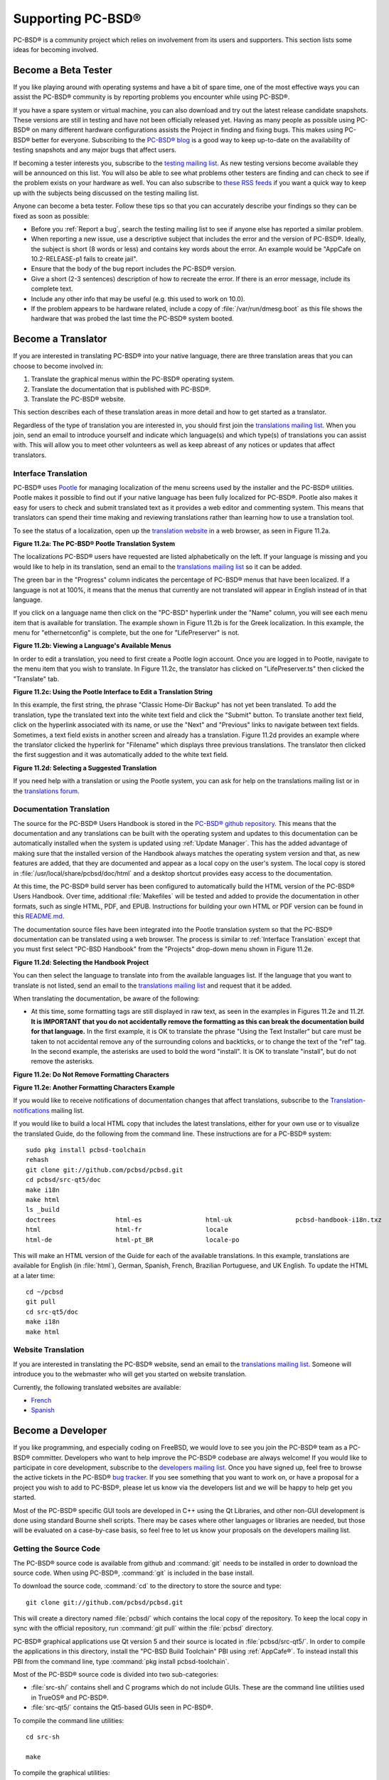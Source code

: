 .. index:: advocacy
.. _Supporting PC-BSD®:

Supporting PC-BSD®
*******************

PC-BSD® is a community project which relies on involvement from its users and supporters. This section lists some ideas for becoming involved.

.. index:: testing
.. _Become a Beta Tester:

Become a Beta Tester
====================

If you like playing around with operating systems and have a bit of spare time, one of the most effective ways you can assist the PC-BSD® community is by
reporting problems you encounter while using PC-BSD®. 

If you have a spare system or virtual machine, you can also download and try out the latest release candidate snapshots. These versions are still in testing
and have not been officially released yet. Having as many people as possible using PC-BSD® on many different hardware configurations assists the Project in
finding and fixing bugs. This makes using PC-BSD® better for everyone. Subscribing to the `PC-BSD® blog <http://blog.pcbsd.org/>`_ is a good way to keep
up-to-date on the availability of testing snapshots and any major bugs that affect users.

If becoming a tester interests you, subscribe to the `testing mailing list <http://lists.pcbsd.org/mailman/listinfo/testing>`_. As new testing versions become
available they will be announced on this list. You will also be able to see what problems other testers are finding and can check to see if the problem exists
on your hardware as well. You can also subscribe to `these RSS feeds <http://dir.gmane.org/gmane.os.pcbsd.testing>`_ if you want a quick way to keep up with
the subjects being discussed on the testing mailing list.

Anyone can become a beta tester. Follow these tips so that you can accurately describe your findings so they can be fixed as soon as possible: 

* Before you :ref:`Report a bug`, search the testing mailing list to see if anyone else has reported a similar problem.

* When reporting a new issue, use a descriptive subject that includes the error and the version of PC-BSD®. Ideally, the subject is short (8 words or less)
  and contains key words about the error. An example would be "AppCafe on 10.2-RELEASE-p1 fails to create jail". 

* Ensure that the body of the bug report includes the PC-BSD® version.

* Give a short (2-3 sentences) description of how to recreate the error. If there is an error message, include its complete text.

* Include any other info that may be useful (e.g. this used to work on 10.0).

* If the problem appears to be hardware related, include a copy of :file:`/var/run/dmesg.boot` as this file shows the hardware that was probed the last time
  the PC-BSD® system booted.
  
.. index:: translations
.. _Become a Translator:

Become a Translator
===================

If you are interested in translating PC-BSD® into your native language, there are three translation areas that you can choose to become involved in: 

1. Translate the graphical menus within the PC-BSD® operating system.

2. Translate the documentation that is published with PC-BSD®. 

3. Translate the PC-BSD® website.

This section describes each of these translation areas in more detail and how to get started as a translator.

Regardless of the type of translation you are interested in, you should first join the
`translations mailing list <http://lists.pcbsd.org/mailman/listinfo/translations>`_. When you join, send an email to introduce yourself and indicate which
language(s) and which type(s) of translations you can assist with. This will allow you to meet other volunteers as well as keep abreast of any notices or
updates that affect translators.

.. index:: translations
.. _Interface Translation:

Interface Translation
---------------------

PC-BSD® uses `Pootle <https://en.wikipedia.org/wiki/Pootle>`_ for managing localization of the menu screens used by the installer and the PC-BSD® utilities.
Pootle makes it possible to find out if your native language has been fully localized for PC-BSD®. Pootle also makes it easy for users to check and submit
translated text as it provides a web editor and commenting system. This means that translators can spend their time making and reviewing translations rather
than learning how to use a translation tool.

To see the status of a localization, open up the `translation website <http://translate.pcbsd.org/>`_ in a web browser, as seen in Figure 11.2a. 

**Figure 11.2a: The PC-BSD® Pootle Translation System** 

.. image:: images/translate1.png

The localizations PC-BSD® users have requested are listed alphabetically on the left. If your language is missing and you would like to help in its
translation, send an email to the `translations mailing list <http://lists.pcbsd.org/mailman/listinfo/translations>`_ so it can be added.

The green bar in the "Progress" column indicates the percentage of PC-BSD® menus that have been localized. If a language is not at 100%, it means that the
menus that currently are not translated will appear in English instead of in that language.

If you click on a language name then click on the "PC-BSD" hyperlink under the "Name" column, you will see each menu item that is available for translation.
The example shown in Figure 11.2b is for the Greek localization. In this example, the menu for "ethernetconfig" is complete, but the one for "LifePreserver"
is not.

**Figure 11.2b: Viewing a Language's Available Menus** 

.. image:: images/translate2.png

In order to edit a translation, you need to first create a Pootle login account. Once you are logged in to Pootle, navigate to the menu item that you wish to
translate. In Figure 11.2c, the translator has clicked on "LifePreserver.ts" then clicked the "Translate" tab.

**Figure 11.2c: Using the Pootle Interface to Edit a Translation String**

.. image:: images/translate3.png

In this example, the first string, the phrase "Classic Home-Dir Backup" has not yet been translated. To add the translation, type the translated text into the
white text field and click the "Submit" button. To translate another text field, click on the hyperlink associated with its name, or use the "Next" and
"Previous" links to navigate between text fields. Sometimes, a text field exists in another screen and already has a translation. Figure 11.2d provides an
example where the translator clicked the hyperlink for "Filename" which displays three previous translations. The translator then clicked the first suggestion
and it was automatically added to the white text field.

**Figure 11.2d: Selecting a Suggested Translation**

.. image:: images/translate4.png

If you need help with a translation or using the Pootle system, you can ask for help on the translations mailing list or in the
`translations forum <https://forums.pcbsd.org/forum-40.html>`_. 

.. index:: translations
.. _Documentation Translation:

Documentation Translation
-------------------------

The source for the PC-BSD® Users Handbook is stored in the
`PC-BSD® github repository <https://github.com/pcbsd/pcbsd/tree/master/src-qt5/docs>`_. This means that the documentation and any translations can be built
with the operating system and updates to this documentation can be automatically installed when the system is updated using :ref:`Update Manager`. This has the
added advantage of making sure that the installed version of the Handbook always matches the operating system version and that, as new features are added,
that they are documented and appear as a local copy on the user's system. The local copy is stored in :file:`/usr/local/share/pcbsd/doc/html` and a desktop shortcut
provides easy access to the documentation.

At this time, the PC-BSD® build server has been configured to automatically build the HTML version of the PC-BSD® Users Handbook. Over time, additional
:file:`Makefiles` will be tested and added to provide the documentation in other formats, such as single HTML, PDF, and EPUB. Instructions for building your own
HTML or PDF version can be found in this `README.md <https://github.com/pcbsd/pcbsd/blob/master/src-qt5/docs/README.md>`_.

The documentation source files have been integrated into the Pootle translation system so that the PC-BSD® documentation can be translated using a web browser.
The process is similar to :ref:`Interface Translation` except that you must first select "PC-BSD Handbook" from the "Projects" drop-down menu shown in Figure 11.2e.

**Figure 11.2d: Selecting the Handbook Project**

.. image:: images/translate5.png

You can then select the language to translate into from the available languages list. If the language that you want to translate is not listed, send an email to
the `translations mailing list <http://lists.pcbsd.org/mailman/listinfo/translations>`_ and request that it be added.

When translating the documentation, be aware of the following:

* At this time, some formatting tags are still displayed in raw text, as seen in the examples in Figures 11.2e and 11.2f.
  **It is IMPORTANT that you do not accidentally remove the formatting as this can break the documentation build for that language.** In the first example, it is OK to
  translate the phrase "Using the Text Installer" but care must be taken to not accidental remove any of the surrounding colons and backticks, or to change the text
  of the "ref" tag. In the second example, the asterisks are used to bold the word "install". It is OK to translate "install", but do not remove the asterisks.


**Figure 11.2e: Do Not Remove Formatting Characters**

.. image:: images/translate6.png

**Figure 11.2e: Another Formatting Characters Example**

.. image:: images/translate7.png

If you would like to receive notifications of documentation changes that affect translations, subscribe to the
`Translation-notifications <http://lists.pcbsd.org/mailman/listinfo/translations-notifications>`_ mailing list.

If you would like to build a local HTML copy that includes the latest translations, either for your own use or to visualize the translated Guide, do the following from the command line.
These instructions are for a PC-BSD® system::

 sudo pkg install pcbsd-toolchain
 rehash
 git clone git://github.com/pcbsd/pcbsd.git
 cd pcbsd/src-qt5/doc 
 make i18n
 make html
 ls _build
 doctrees                html-es                 html-uk                 pcbsd-handbook-i18n.txz
 html                    html-fr                 locale
 html-de                 html-pt_BR              locale-po

 
This will make an HTML version of the Guide for each of the available translations. In this example, translations are available for English (in :file:`html`), German, Spanish, French,
Brazilian Portuguese, and UK English. To update the HTML at a later time::

 cd ~/pcbsd
 git pull
 cd src-qt5/doc 
 make i18n
 make html

.. index:: translations
.. _Website Translation:

Website Translation
-------------------

If you are interested in translating the PC-BSD® website, send an email to the
`translations mailing list <http://lists.pcbsd.org/mailman/listinfo/translations>`_. Someone will introduce you to the webmaster who will get you started on
website translation.

Currently, the following translated websites are available: 

* `French <http://www.pcbsd.org/fr/>`_

* `Spanish <http://www.pcbsd.org/es/>`_

.. index:: development
.. _Become a Developer:

Become a Developer
==================

If you like programming, and especially coding on FreeBSD, we would love to see you join the PC-BSD® team as a PC-BSD® committer. Developers who want to help improve the
PC-BSD® codebase are always welcome! If you would like to participate in core development, subscribe to the
`developers mailing list <http://lists.pcbsd.org/mailman/listinfo/dev>`_. Once you have signed up, feel free to browse the active tickets in the PC-BSD®
`bug tracker <https://bugs.pcbsd.org/projects/pcbsd/>`_. If you see something that you want to work on, or have a proposal for a project you wish to add to
PC-BSD®, please let us know via the developers list and we will be happy to help get you started.

Most of the PC-BSD® specific GUI tools are developed in C++ using the Qt Libraries, and other non-GUI development is done using standard Bourne shell
scripts. There may be cases where other languages or libraries are needed, but those will be evaluated on a case-by-case basis, so feel free to let us know
your proposals on the developers mailing list.

.. index:: development
.. _Getting the Source Code:

Getting the Source Code
-----------------------

The PC-BSD® source code is available from github and :command:`git` needs to be installed in order to download the source code. When using PC-BSD®,
:command:`git` is included in the base install.

To download the source code, :command:`cd` to the directory to store the source and type::

 git clone git://github.com/pcbsd/pcbsd.git

This will create a directory named :file:`pcbsd/` which contains the local copy of the repository. To keep the local copy in sync with the official
repository, run :command:`git pull` within the :file:`pcbsd` directory.

PC-BSD® graphical applications use Qt version 5 and their source is located in :file:`pcbsd/src-qt5/`. In order to compile the applications in this
directory, install the "PC-BSD Build Toolchain" PBI using :ref:`AppCafe®`. To instead install this PBI from the command line, type :command:`pkg install pcbsd-toolchain`.

Most of the PC-BSD® source code is divided into two sub-categories: 

* :file:`src-sh/` contains shell and C programs which do not include GUIs. These are the command line utilities used in TrueOS® and PC-BSD®.

* :file:`src-qt5/` contains the Qt5-based GUIs seen in PC-BSD®.

To compile the command line utilities::

 cd src-sh

 make

To compile the graphical utilities::

 cd src-qt5

 /usr/local/lib/qt5/bin/qmake

 make

Several Qt IDEs are available in :ref:`AppCafe®`. The `QtCreator <http://wiki.qt.io/Category:Tools::QtCreator>`_ PBI is a full-featured IDE designed
to help new Qt users get up and running faster while boosting the productivity of experienced Qt developers.
`Qt Designer <http://doc.qt.io/qt-4.8/designer-manual.html>`_ is lighter weight as it is only a :file:`.ui` file editor and does not provide any
other IDE functionality. To install this package, check the "Search all available PBI and packages" in the "App Search" tab of AppCafe® and search for "qt5-designer".
Alternately, install it using :command:`pkg install qt5-designer`.

If you plan to submit changes so that they can be included in PC-BSD®, fork the repository using the instructions in
`fork a repo <https://help.github.com/articles/fork-a-repo>`_. Make your changes to the fork, then submit them by issuing a
`git pull request <https://help.github.com/articles/using-pull-requests>`_. Once your changes have been reviewed, they will be committed or sent back with
suggestions.

.. index:: development
.. _Design Guidelines:

Design Guidelines
-----------------

PC-BSD® is a community driven project that relies on the support of developers in the community to help in the design and implementation of new utilities and
tools for PC-BSD®. The Project aims to present a unified design so that programs feel familiar to users. As an example, while programs could have
"File", "Main", or "System" as their first entry in a menu bar, "File" is used as the accepted norm for the first category on the menu bar.

This section describes a small list of guidelines for menu and program design in PC-BSD®.

Any graphical program that is a full-featured utility, such as :ref:`Life Preserver`, should have a "File" menu. However, file menus are not
necessary for small widget programs or dialogue boxes. When making a file menu, a good rule of thumb is keep it simple. Most PC-BSD® utilities do not need
more than two or three items on the file menu.

"Configure" is our adopted standard for the category that contains settings or configuration-related settings. If additional categories are needed, check to
see what other PC-BSD® utilities are using.

File menu icons are taken from the KDE Oxygen theme located in :file:`/usr/local/share/icons/oxygen`. Use these file menu icons so we do not have a bunch of
different icons used for the same function. Table 11.3a lists the commonly used icons and their default file names.


**Table 11.3a: Commonly Used File Menu Icons** 

+-----------+-----------------+--------------------+
| Function  | File Menu Icon  | File Name          |
+===========+=================+====================+
| Quit      | row 1, cell 2   | window-close.png   |
+-----------+-----------------+--------------------+
| Settings  | row 2, cell 2   | configure.png      |
+-----------+-----------------+--------------------+


PC-BSD® utilities use these buttons as follows: 

* **Apply:** applies settings and leaves the window open.

* **Close:** closes program without applying settings.

* **OK:** closes dialogue window and saves settings.

* **Cancel:** closes dialog window without applying settings.

* **Save:** saves settings and closes window.

Fully functional programs like :ref:`Life Preserver` do not use close buttons on the front of the application. Basically, whenever there is a
"File" menu, that and an "x" in the top right corner of the application are used instead. Dialogues and widget programs are exceptions to this rule. A good
example of a widget program would be :ref:`Update Manager`. 

Many users benefit from keyboard shortcuts and we aim to make them available in every PC-BSD® utility. Qt makes it easy to assign keyboard shortcuts. For
instance, to configure keyboard shortcuts that browse the "File" menu, put *&File* in the text slot for the menu entry when making the application.
Whichever letter has the *&* symbol in front of it will become the hot key. You can also make a shortcut key by clicking the menu or submenu entry and
assigning a shortcut key. Be careful not to duplicate hot keys or shortcut keys. Every key in a menu and submenu should have a key assigned for ease of use
and accessibility. Tables 11.3b and 11.3c summarize the commonly used shortcut and hot keys.

**Table 11.3b: Shortcut Keys** 

+---------------+---------+
| Shortcut Key  | Action  |
+===============+=========+
| CTRL + Q      | Quit    |
+---------------+---------+
| F1            | Help    |
+---------------+---------+

**Table 11.3c: Hot Keys** 

+-----------+-----------------+
| Hot Key   | Action          |
+===========+=================+
| Alt + Q   | Quit            |
+-----------+-----------------+
| Alt + S   | Settings        |
+-----------+-----------------+
| Alt + I   | Import          |
+-----------+-----------------+
| Alt + E   | Export          |
+-----------+-----------------+
| ALT + F   | File Menu       |
+-----------+-----------------+
| ALT + C   | Configure Menu  |
+-----------+-----------------+
| ALT + H   | Help Menu       |
+-----------+-----------------+

When saving an application's settings, the QSettings class should be used if possible. There are two different "organizations", depending on whether the
application is running with *root* permissions or user permissions. Use "PCBSD" for the organization for applications that run with user permissions and
"PCBSD-root" for applications that are started with root permissions via :command:`sudo`. Proper use prevents the directory where settings files are saved
from being locked down by *root* applications, allowing user applications to save and load their settings. Examples 11.3a and 11.3b demonstrate how to use the
QSettings class for each type of permission.

**Example 11.3a: User Permission Settings**::

 (user application - C++ code): 
 QSettings settings("PCBSD", "myapplication");

**Example 11.3b: Root Permission Settings**::

 (root application - C++ code):
 QSettings settings("PCBSD-root", "myapplication");


Developers will also find the following resources helpful: 

* `Commits Mailing List <http://lists.pcbsd.org/mailman/listinfo/commits>`_

* `Qt 5.4 Documentation <http://doc.qt.io/qt-5/index.html>`_

* `C++ Tutorials <http://www.cplusplus.com/doc/tutorial/>`_

.. index:: development
.. _Make Minor Modifications to a PBI Module:

Make Minor Modifications to a PBI Module
========================================

If you have a GitHub account and are logged in, you can contribute minor PBI changes to the
`pbi-modules repository <https://github.com/pcbsd/pcbsd/tree/master/pbi-modules>`_ using a web browser. If you do not have a GitHub account,
`create one <https://github.com/>`_ using a valid email address as you will need to confirm your email address.

For example, to add a screenshot for an application, upload the screenshot file to a publicly accessible site, then add the URL to the screenshot in between
the quotes of the *PBI_SCREENSHOTS=""* line in the :file:`pbi.conf` file for that module. Or, to add a similar application, put the package category and
package name in between the *PBI_PLUGINS=""* line in the :file:`pbi.conf` file for that module. As an example, refer to the
`pbi.conf for the www/firefox PBI module <https://github.com/pcbsd/pcbsd/blob/master/pbi-modules/www/firefox/pbi.conf>`_. More information about the
available :file:`pbi.conf` variables can be found in Table 8.1a. 

To make the edit, click on the :file:`pbi.conf` file for the module, click the "Edit" button, make the change, then click the "Commit changes" button. This
will issue a "git pull" request which will be reviewed by a developer who will either approve it or contact you if more information about the edit is needed.
Once the request is approved, you will receive an email about the approval and the change will appear in :ref:`AppCafe®` when the next package set becomes
available. How long that takes depends upon whether the user's system is set to use the PRODUCTION or EDGE package set.

.. index:: advocacy
.. _Purchase PC-BSD® Swag:

Purchase PC-BSD® Swag
======================

While PC-BSD® is free, some users may wish to purchase media or other items to show their support for the PC-BSD® Project. PC-BSD® items are available from
the following websites: 

* `FreeBSD Mall <http://www.freebsdmall.com/cgi-bin/fm/scan/fi=prod_bsd/tf=list_order/sf=sku/sf=title/sf=category/se=pc-bsd?id=B3TkJm7G&mv_pc=5>`_: sells
  PC-BSD® DVDs and subscriptions, stickers, and apparel. 

* Amazon: sells The Definitive Guide to PC-BSD® (hard copy and Kindle formats) as well as the Kindle versions of the PC-BSD® Handbook. Items available for
  purchase in your country may vary. 

* `The PC-BSD® Corporate Storefront <http://pcbsd.qbstores.com/>`_: sells high-quality apparel and accessories. 

.. index:: advocacy
.. _Become an Advocate:

Become an Advocate
==================

So you love PC-BSD®? Why not tell your family, friends, fellow students and colleagues about it? You will not be the only one that likes a virus-free,
feature-rich, no-cost operating system. Here are some suggestions to get you started: 

* Burn a couple of DVDs and pass them out. If your school or user group has an upcoming event where you can promote PC-BSD®, you can request additional DVDs
  from sales@pcbsd.com.

* Consider giving a presentation about PC-BSD® at a local community event or conference. Let us know about it and we will help you spread the word.

* Write a personal blog detailing your journey from your first PC-BSD® install experience to your most recent accomplishment. The blog could also be used to
  teach or explain how to perform tasks on PC-BSD®. A regional language blog may help build the community in your area and to find others with similar
  interests.
